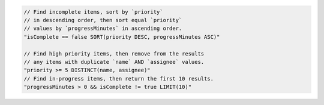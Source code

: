 .. code-block:: typescript

     // Find incomplete items, sort by `priority`
     // in descending order, then sort equal `priority`
     // values by `progressMinutes` in ascending order.
     "isComplete == false SORT(priority DESC, progressMinutes ASC)"

     // Find high priority items, then remove from the results
     // any items with duplicate `name` AND `assignee` values.
     "priority >= 5 DISTINCT(name, assignee)"
     // Find in-progress items, then return the first 10 results.
     "progressMinutes > 0 && isComplete != true LIMIT(10)"
